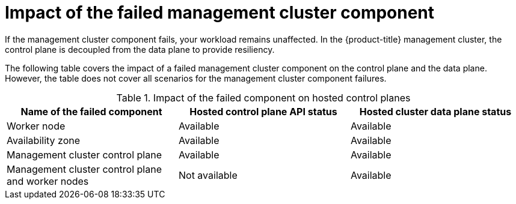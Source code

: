// Module included in the following assemblies:
//
// * hosted_control_planes/hcp-updating.adoc

:_mod-docs-content-type: CONCEPT
[id="hcp-mgmt-component-loss-impact_{context}"]
= Impact of the failed management cluster component

If the management cluster component fails, your workload remains unaffected. In the {product-title} management cluster, the control plane is decoupled from the data plane to provide resiliency.

The following table covers the impact of a failed management cluster component on the control plane and the data plane. However, the table does not cover all scenarios for the management cluster component failures.

.Impact of the failed component on hosted control planes
[cols="1,1,1",options="header"]
|===
|Name of the failed component |Hosted control plane API status |Hosted cluster data plane status

|Worker node
|Available
|Available

|Availability zone
|Available
|Available

|Management cluster control plane
|Available
|Available

|Management cluster control plane and worker nodes
|Not available
|Available
|===
